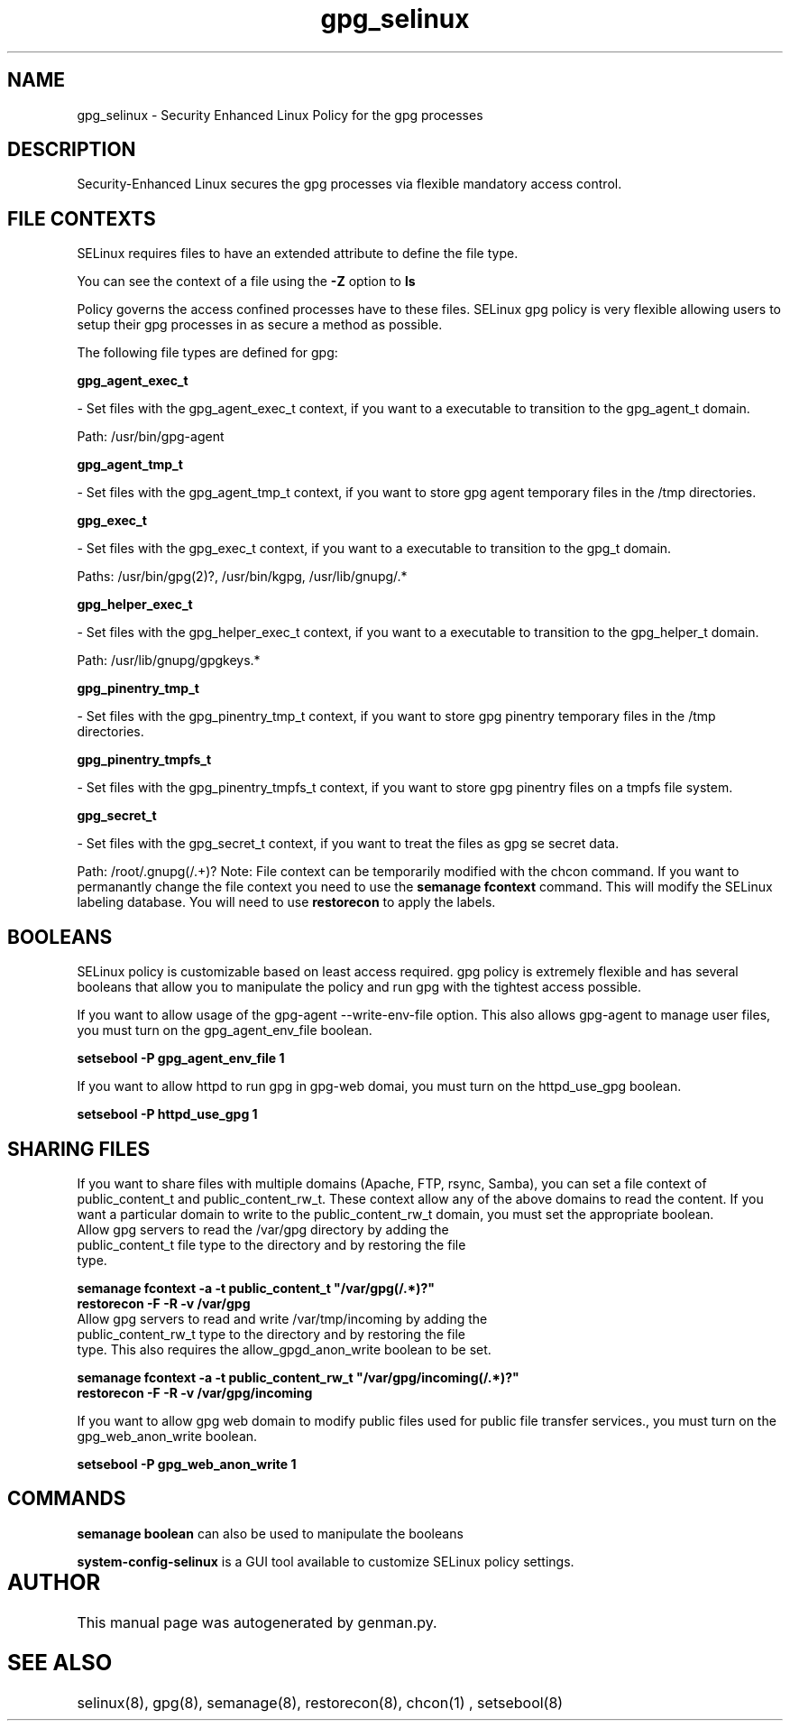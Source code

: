 .TH  "gpg_selinux"  "8"  "gpg" "dwalsh@redhat.com" "gpg SELinux Policy documentation"
.SH "NAME"
gpg_selinux \- Security Enhanced Linux Policy for the gpg processes
.SH "DESCRIPTION"

Security-Enhanced Linux secures the gpg processes via flexible mandatory access
control.  
.SH FILE CONTEXTS
SELinux requires files to have an extended attribute to define the file type. 
.PP
You can see the context of a file using the \fB\-Z\fP option to \fBls\bP
.PP
Policy governs the access confined processes have to these files. 
SELinux gpg policy is very flexible allowing users to setup their gpg processes in as secure a method as possible.
.PP 
The following file types are defined for gpg:


.EX
.B gpg_agent_exec_t 
.EE

- Set files with the gpg_agent_exec_t context, if you want to a executable to transition to the gpg_agent_t domain.

.br
Path: 
/usr/bin/gpg-agent

.EX
.B gpg_agent_tmp_t 
.EE

- Set files with the gpg_agent_tmp_t context, if you want to store gpg agent temporary files in the /tmp directories.


.EX
.B gpg_exec_t 
.EE

- Set files with the gpg_exec_t context, if you want to a executable to transition to the gpg_t domain.

.br
Paths: 
/usr/bin/gpg(2)?, /usr/bin/kgpg, /usr/lib/gnupg/.*

.EX
.B gpg_helper_exec_t 
.EE

- Set files with the gpg_helper_exec_t context, if you want to a executable to transition to the gpg_helper_t domain.

.br
Path: 
/usr/lib/gnupg/gpgkeys.*

.EX
.B gpg_pinentry_tmp_t 
.EE

- Set files with the gpg_pinentry_tmp_t context, if you want to store gpg pinentry temporary files in the /tmp directories.


.EX
.B gpg_pinentry_tmpfs_t 
.EE

- Set files with the gpg_pinentry_tmpfs_t context, if you want to store gpg pinentry files on a tmpfs file system.


.EX
.B gpg_secret_t 
.EE

- Set files with the gpg_secret_t context, if you want to treat the files as gpg se secret data.

.br
Path: 
/root/\.gnupg(/.+)?
Note: File context can be temporarily modified with the chcon command.  If you want to permanantly change the file context you need to use the 
.B semanage fcontext 
command.  This will modify the SELinux labeling database.  You will need to use
.B restorecon
to apply the labels.

.SH BOOLEANS
SELinux policy is customizable based on least access required.  gpg policy is extremely flexible and has several booleans that allow you to manipulate the policy and run gpg with the tightest access possible.


.PP
If you want to allow usage of the gpg-agent --write-env-file option. This also allows gpg-agent to manage user files, you must turn on the gpg_agent_env_file boolean.

.EX
.B setsebool -P gpg_agent_env_file 1
.EE

.PP
If you want to allow httpd to run gpg in gpg-web domai, you must turn on the httpd_use_gpg boolean.

.EX
.B setsebool -P httpd_use_gpg 1
.EE

.SH SHARING FILES
If you want to share files with multiple domains (Apache, FTP, rsync, Samba), you can set a file context of public_content_t and public_content_rw_t.  These context allow any of the above domains to read the content.  If you want a particular domain to write to the public_content_rw_t domain, you must set the appropriate boolean.
.TP
Allow gpg servers to read the /var/gpg directory by adding the public_content_t file type to the directory and by restoring the file type.
.PP
.B
semanage fcontext -a -t public_content_t "/var/gpg(/.*)?"
.TP
.B
restorecon -F -R -v /var/gpg
.pp
.TP
Allow gpg servers to read and write /var/tmp/incoming by adding the public_content_rw_t type to the directory and by restoring the file type.  This also requires the allow_gpgd_anon_write boolean to be set.
.PP
.B
semanage fcontext -a -t public_content_rw_t "/var/gpg/incoming(/.*)?"
.TP
.B
restorecon -F -R -v /var/gpg/incoming


.PP
If you want to allow gpg web domain to modify public files used for public file transfer services., you must turn on the gpg_web_anon_write boolean.

.EX
.B setsebool -P gpg_web_anon_write 1
.EE

.SH "COMMANDS"

.B semanage boolean
can also be used to manipulate the booleans

.PP
.B system-config-selinux 
is a GUI tool available to customize SELinux policy settings.

.SH AUTHOR	
This manual page was autogenerated by genman.py.

.SH "SEE ALSO"
selinux(8), gpg(8), semanage(8), restorecon(8), chcon(1)
, setsebool(8)